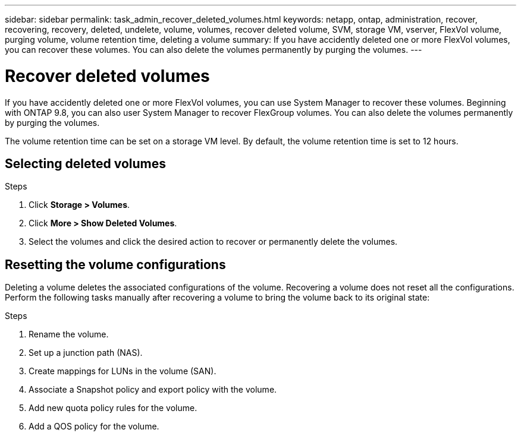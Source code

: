 ---
sidebar: sidebar
permalink: task_admin_recover_deleted_volumes.html
keywords: netapp, ontap, administration, recover, recovering, recovery, deleted, undelete, volume, volumes, recover deleted volume, SVM, storage VM, vserver, FlexVol volume, purging volume, volume retention time, deleting a volume
summary: If you have accidently deleted one or more FlexVol volumes, you can recover these volumes. You can also delete the volumes permanently by purging the volumes.
---

= Recover deleted volumes
:toc: macro
:toclevels: 1
:hardbreaks:
:nofooter:
:icons: font
:linkattrs:
:imagesdir: ./media/

[.lead]
If you have accidently deleted one or more FlexVol volumes, you can use System Manager to recover these volumes. Beginning with ONTAP 9.8, you can also user System Manager to recover FlexGroup volumes. You can also delete the volumes permanently by purging the volumes.

The volume retention time can be set on a storage VM level. By default, the volume retention time is set to 12 hours.

== Selecting deleted volumes

.Steps

. Click *Storage > Volumes*.
. Click *More > Show Deleted Volumes*.
. Select the volumes and click the desired action to recover or permanently delete the volumes.

== Resetting the volume configurations

Deleting a volume deletes the associated configurations of the volume. Recovering a volume does not reset all the configurations. Perform the following tasks manually after recovering a volume to bring the volume back to its original state:

.Steps

. Rename the volume.
. Set up a junction path (NAS).
. Create mappings for LUNs in the volume (SAN).
. Associate a Snapshot policy and export policy with the volume.
. Add new quota policy rules for the volume.
. Add a QOS policy for the volume.

// BURT 1346683, 09 Oct 2020
// BURT 1430515, 07 DEC 2021 
